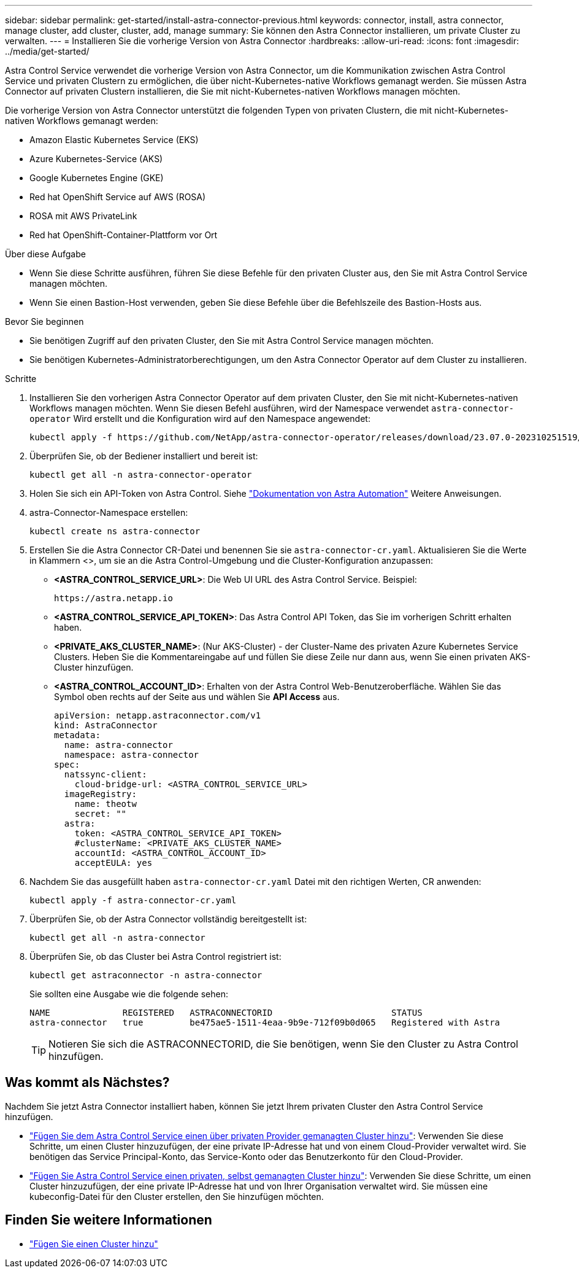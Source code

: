 ---
sidebar: sidebar 
permalink: get-started/install-astra-connector-previous.html 
keywords: connector, install, astra connector, manage cluster, add cluster, cluster, add, manage 
summary: Sie können den Astra Connector installieren, um private Cluster zu verwalten. 
---
= Installieren Sie die vorherige Version von Astra Connector
:hardbreaks:
:allow-uri-read: 
:icons: font
:imagesdir: ../media/get-started/


[role="lead"]
Astra Control Service verwendet die vorherige Version von Astra Connector, um die Kommunikation zwischen Astra Control Service und privaten Clustern zu ermöglichen, die über nicht-Kubernetes-native Workflows gemanagt werden. Sie müssen Astra Connector auf privaten Clustern installieren, die Sie mit nicht-Kubernetes-nativen Workflows managen möchten.

Die vorherige Version von Astra Connector unterstützt die folgenden Typen von privaten Clustern, die mit nicht-Kubernetes-nativen Workflows gemanagt werden:

* Amazon Elastic Kubernetes Service (EKS)
* Azure Kubernetes-Service (AKS)
* Google Kubernetes Engine (GKE)
* Red hat OpenShift Service auf AWS (ROSA)
* ROSA mit AWS PrivateLink
* Red hat OpenShift-Container-Plattform vor Ort


.Über diese Aufgabe
* Wenn Sie diese Schritte ausführen, führen Sie diese Befehle für den privaten Cluster aus, den Sie mit Astra Control Service managen möchten.
* Wenn Sie einen Bastion-Host verwenden, geben Sie diese Befehle über die Befehlszeile des Bastion-Hosts aus.


.Bevor Sie beginnen
* Sie benötigen Zugriff auf den privaten Cluster, den Sie mit Astra Control Service managen möchten.
* Sie benötigen Kubernetes-Administratorberechtigungen, um den Astra Connector Operator auf dem Cluster zu installieren.


.Schritte
. Installieren Sie den vorherigen Astra Connector Operator auf dem privaten Cluster, den Sie mit nicht-Kubernetes-nativen Workflows managen möchten. Wenn Sie diesen Befehl ausführen, wird der Namespace verwendet `astra-connector-operator` Wird erstellt und die Konfiguration wird auf den Namespace angewendet:
+
[source, console]
----
kubectl apply -f https://github.com/NetApp/astra-connector-operator/releases/download/23.07.0-202310251519/astraconnector_operator.yaml
----
. Überprüfen Sie, ob der Bediener installiert und bereit ist:
+
[source, console]
----
kubectl get all -n astra-connector-operator
----
. Holen Sie sich ein API-Token von Astra Control. Siehe https://docs.netapp.com/us-en/astra-automation/get-started/get_api_token.html["Dokumentation von Astra Automation"^] Weitere Anweisungen.
. astra-Connector-Namespace erstellen:
+
[source, console]
----
kubectl create ns astra-connector
----
. Erstellen Sie die Astra Connector CR-Datei und benennen Sie sie `astra-connector-cr.yaml`. Aktualisieren Sie die Werte in Klammern <>, um sie an die Astra Control-Umgebung und die Cluster-Konfiguration anzupassen:
+
** *<ASTRA_CONTROL_SERVICE_URL>*: Die Web UI URL des Astra Control Service. Beispiel:
+
[listing]
----
https://astra.netapp.io
----
** *<ASTRA_CONTROL_SERVICE_API_TOKEN>*: Das Astra Control API Token, das Sie im vorherigen Schritt erhalten haben.
** *<PRIVATE_AKS_CLUSTER_NAME>*: (Nur AKS-Cluster) - der Cluster-Name des privaten Azure Kubernetes Service Clusters. Heben Sie die Kommentareingabe auf und füllen Sie diese Zeile nur dann aus, wenn Sie einen privaten AKS-Cluster hinzufügen.
** *<ASTRA_CONTROL_ACCOUNT_ID>*: Erhalten von der Astra Control Web-Benutzeroberfläche. Wählen Sie das Symbol oben rechts auf der Seite aus und wählen Sie *API Access* aus.
+
[source, yaml]
----
apiVersion: netapp.astraconnector.com/v1
kind: AstraConnector
metadata:
  name: astra-connector
  namespace: astra-connector
spec:
  natssync-client:
    cloud-bridge-url: <ASTRA_CONTROL_SERVICE_URL>
  imageRegistry:
    name: theotw
    secret: ""
  astra:
    token: <ASTRA_CONTROL_SERVICE_API_TOKEN>
    #clusterName: <PRIVATE_AKS_CLUSTER_NAME>
    accountId: <ASTRA_CONTROL_ACCOUNT_ID>
    acceptEULA: yes
----


. Nachdem Sie das ausgefüllt haben `astra-connector-cr.yaml` Datei mit den richtigen Werten, CR anwenden:
+
[source, console]
----
kubectl apply -f astra-connector-cr.yaml
----
. Überprüfen Sie, ob der Astra Connector vollständig bereitgestellt ist:
+
[source, console]
----
kubectl get all -n astra-connector
----
. Überprüfen Sie, ob das Cluster bei Astra Control registriert ist:
+
[source, console]
----
kubectl get astraconnector -n astra-connector
----
+
Sie sollten eine Ausgabe wie die folgende sehen:

+
[listing]
----
NAME              REGISTERED   ASTRACONNECTORID                       STATUS
astra-connector   true         be475ae5-1511-4eaa-9b9e-712f09b0d065   Registered with Astra
----
+

TIP: Notieren Sie sich die ASTRACONNECTORID, die Sie benötigen, wenn Sie den Cluster zu Astra Control hinzufügen.





== Was kommt als Nächstes?

Nachdem Sie jetzt Astra Connector installiert haben, können Sie jetzt Ihrem privaten Cluster den Astra Control Service hinzufügen.

* link:add-private-provider-managed-cluster.html["Fügen Sie dem Astra Control Service einen über privaten Provider gemanagten Cluster hinzu"^]: Verwenden Sie diese Schritte, um einen Cluster hinzuzufügen, der eine private IP-Adresse hat und von einem Cloud-Provider verwaltet wird. Sie benötigen das Service Principal-Konto, das Service-Konto oder das Benutzerkonto für den Cloud-Provider.
* link:add-private-self-managed-cluster.html["Fügen Sie Astra Control Service einen privaten, selbst gemanagten Cluster hinzu"^]: Verwenden Sie diese Schritte, um einen Cluster hinzuzufügen, der eine private IP-Adresse hat und von Ihrer Organisation verwaltet wird. Sie müssen eine kubeconfig-Datei für den Cluster erstellen, den Sie hinzufügen möchten.




== Finden Sie weitere Informationen

* link:add-first-cluster.html["Fügen Sie einen Cluster hinzu"^]

